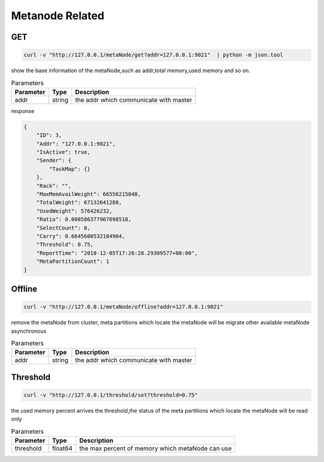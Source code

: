 Metanode Related
================

GET
---

.. code-block:: bash

   curl -v "http://127.0.0.1/metaNode/get?addr=127.0.0.1:9021"  | python -m json.tool


show the base information of the metaNode,such as addr,total memory,used memory and so on.

.. csv-table:: Parameters
   :header: "Parameter", "Type", "Description"

   "addr", "string", "the addr which communicate with master"

response

.. code-block:: json

   {
       "ID": 3,
       "Addr": "127.0.0.1:9021",
       "IsActive": true,
       "Sender": {
           "TaskMap": {}
       },
       "Rack": "",
       "MaxMemAvailWeight": 66556215048,
       "TotalWeight": 67132641280,
       "UsedWeight": 576426232,
       "Ratio": 0.008586377967698518,
       "SelectCount": 0,
       "Carry": 0.6645600532184904,
       "Threshold": 0.75,
       "ReportTime": "2018-12-05T17:26:28.29309577+08:00",
       "MetaPartitionCount": 1
   }


Offline
-------

.. code-block:: bash

   curl -v "http://127.0.0.1/metaNode/offline?addr=127.0.0.1:9021"


remove the metaNode from cluster, meta partitions which locate the metaNode will be migrate other available metaNode asynchronous

.. csv-table:: Parameters
   :header: "Parameter", "Type", "Description"

   "addr", "string", "the addr which communicate with master"

Threshold
---------

.. code-block:: bash

   curl -v "http://127.0.0.1/threshold/set?threshold=0.75"


the used memory percent arrives the threshold,the status of the meta partitions which locate the metaNode will be read only

.. csv-table:: Parameters
   :header: "Parameter", "Type", "Description"
   
   "threshold", "float64", "the max percent of memory which metaNode can use"